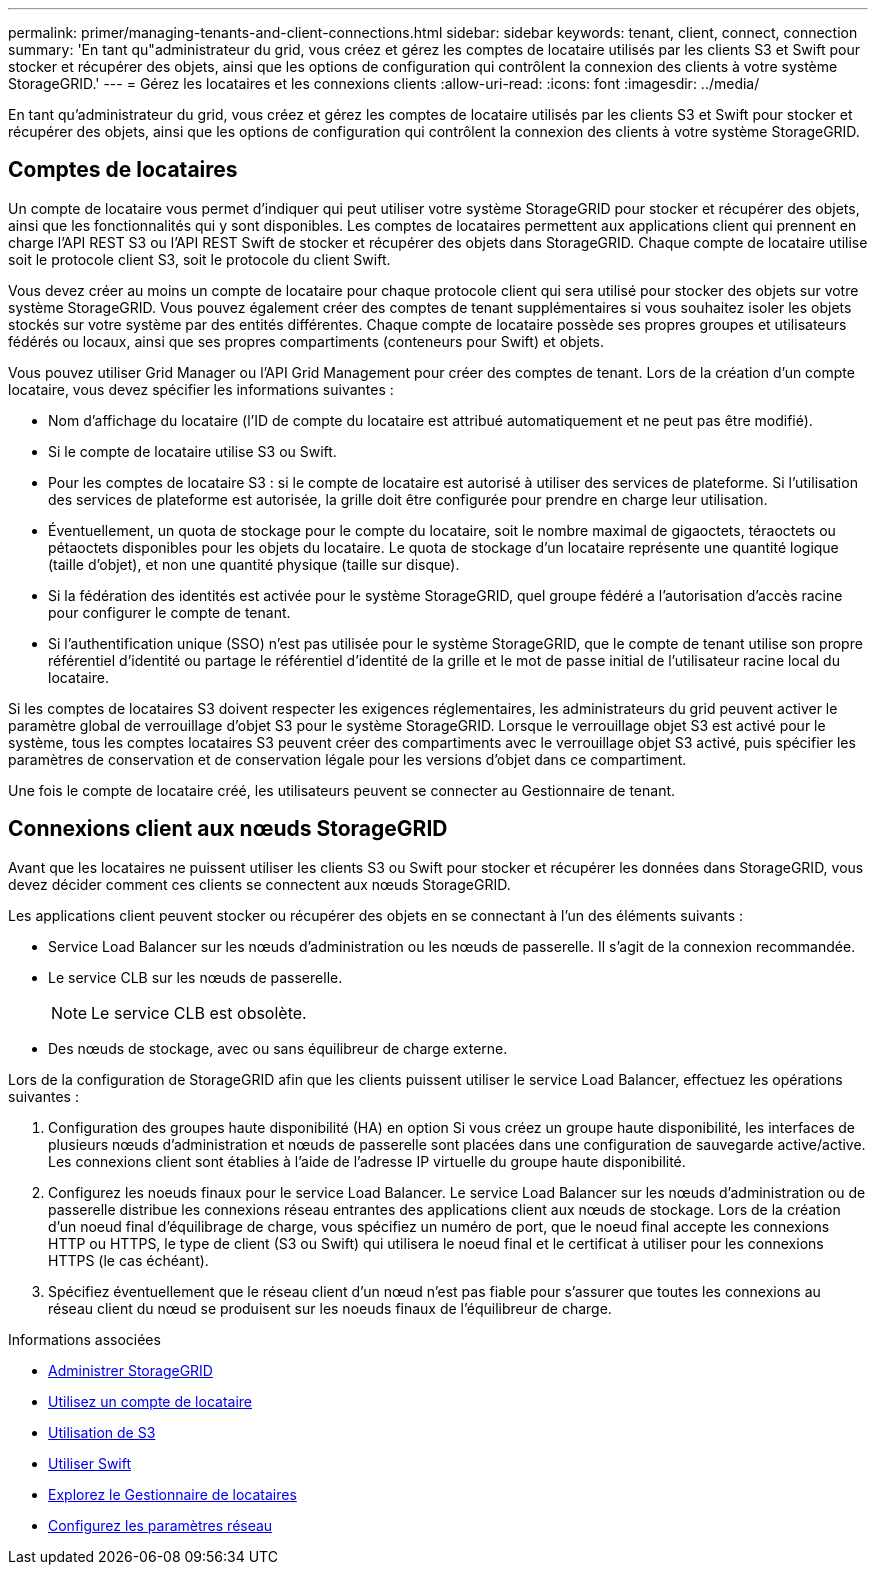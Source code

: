 ---
permalink: primer/managing-tenants-and-client-connections.html 
sidebar: sidebar 
keywords: tenant, client, connect, connection 
summary: 'En tant qu"administrateur du grid, vous créez et gérez les comptes de locataire utilisés par les clients S3 et Swift pour stocker et récupérer des objets, ainsi que les options de configuration qui contrôlent la connexion des clients à votre système StorageGRID.' 
---
= Gérez les locataires et les connexions clients
:allow-uri-read: 
:icons: font
:imagesdir: ../media/


[role="lead"]
En tant qu'administrateur du grid, vous créez et gérez les comptes de locataire utilisés par les clients S3 et Swift pour stocker et récupérer des objets, ainsi que les options de configuration qui contrôlent la connexion des clients à votre système StorageGRID.



== Comptes de locataires

Un compte de locataire vous permet d'indiquer qui peut utiliser votre système StorageGRID pour stocker et récupérer des objets, ainsi que les fonctionnalités qui y sont disponibles. Les comptes de locataires permettent aux applications client qui prennent en charge l'API REST S3 ou l'API REST Swift de stocker et récupérer des objets dans StorageGRID. Chaque compte de locataire utilise soit le protocole client S3, soit le protocole du client Swift.

Vous devez créer au moins un compte de locataire pour chaque protocole client qui sera utilisé pour stocker des objets sur votre système StorageGRID. Vous pouvez également créer des comptes de tenant supplémentaires si vous souhaitez isoler les objets stockés sur votre système par des entités différentes. Chaque compte de locataire possède ses propres groupes et utilisateurs fédérés ou locaux, ainsi que ses propres compartiments (conteneurs pour Swift) et objets.

Vous pouvez utiliser Grid Manager ou l'API Grid Management pour créer des comptes de tenant. Lors de la création d'un compte locataire, vous devez spécifier les informations suivantes :

* Nom d'affichage du locataire (l'ID de compte du locataire est attribué automatiquement et ne peut pas être modifié).
* Si le compte de locataire utilise S3 ou Swift.
* Pour les comptes de locataire S3 : si le compte de locataire est autorisé à utiliser des services de plateforme. Si l'utilisation des services de plateforme est autorisée, la grille doit être configurée pour prendre en charge leur utilisation.
* Éventuellement, un quota de stockage pour le compte du locataire, soit le nombre maximal de gigaoctets, téraoctets ou pétaoctets disponibles pour les objets du locataire. Le quota de stockage d'un locataire représente une quantité logique (taille d'objet), et non une quantité physique (taille sur disque).
* Si la fédération des identités est activée pour le système StorageGRID, quel groupe fédéré a l'autorisation d'accès racine pour configurer le compte de tenant.
* Si l'authentification unique (SSO) n'est pas utilisée pour le système StorageGRID, que le compte de tenant utilise son propre référentiel d'identité ou partage le référentiel d'identité de la grille et le mot de passe initial de l'utilisateur racine local du locataire.


Si les comptes de locataires S3 doivent respecter les exigences réglementaires, les administrateurs du grid peuvent activer le paramètre global de verrouillage d'objet S3 pour le système StorageGRID. Lorsque le verrouillage objet S3 est activé pour le système, tous les comptes locataires S3 peuvent créer des compartiments avec le verrouillage objet S3 activé, puis spécifier les paramètres de conservation et de conservation légale pour les versions d'objet dans ce compartiment.

Une fois le compte de locataire créé, les utilisateurs peuvent se connecter au Gestionnaire de tenant.



== Connexions client aux nœuds StorageGRID

Avant que les locataires ne puissent utiliser les clients S3 ou Swift pour stocker et récupérer les données dans StorageGRID, vous devez décider comment ces clients se connectent aux nœuds StorageGRID.

Les applications client peuvent stocker ou récupérer des objets en se connectant à l'un des éléments suivants :

* Service Load Balancer sur les nœuds d'administration ou les nœuds de passerelle. Il s'agit de la connexion recommandée.
* Le service CLB sur les nœuds de passerelle.
+

NOTE: Le service CLB est obsolète.

* Des nœuds de stockage, avec ou sans équilibreur de charge externe.


Lors de la configuration de StorageGRID afin que les clients puissent utiliser le service Load Balancer, effectuez les opérations suivantes :

. Configuration des groupes haute disponibilité (HA) en option Si vous créez un groupe haute disponibilité, les interfaces de plusieurs nœuds d'administration et nœuds de passerelle sont placées dans une configuration de sauvegarde active/active. Les connexions client sont établies à l'aide de l'adresse IP virtuelle du groupe haute disponibilité.
. Configurez les noeuds finaux pour le service Load Balancer. Le service Load Balancer sur les nœuds d'administration ou de passerelle distribue les connexions réseau entrantes des applications client aux nœuds de stockage. Lors de la création d'un noeud final d'équilibrage de charge, vous spécifiez un numéro de port, que le noeud final accepte les connexions HTTP ou HTTPS, le type de client (S3 ou Swift) qui utilisera le noeud final et le certificat à utiliser pour les connexions HTTPS (le cas échéant).
. Spécifiez éventuellement que le réseau client d'un nœud n'est pas fiable pour s'assurer que toutes les connexions au réseau client du nœud se produisent sur les noeuds finaux de l'équilibreur de charge.


.Informations associées
* xref:../admin/index.adoc[Administrer StorageGRID]
* xref:../tenant/index.adoc[Utilisez un compte de locataire]
* xref:../s3/index.adoc[Utilisation de S3]
* xref:../swift/index.adoc[Utiliser Swift]
* xref:exploring-tenant-manager.adoc[Explorez le Gestionnaire de locataires]
* xref:configuring-network-settings.adoc[Configurez les paramètres réseau]

